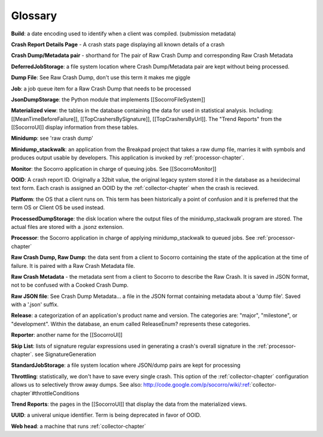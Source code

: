 .. index:: glossary

.. _glossary-chapter:


Glossary
========

**Build**: a date encoding used to identify when a client was compiled.
(submission metadata)

**Crash Report Details Page** - A crash stats page displaying all known
details of a crash

**Crash Dump/Metadata pair** - shorthand for The pair of Raw Crash Dump
and corresponding Raw Crash Metadata

**DeferredJobStorage**: a file system location where Crash Dump/Metadata
pair are kept without being processed.

**Dump File**: See Raw Crash Dump, don't use this term it makes me giggle

**Job**: a job queue item for a Raw Crash Dump that needs to be processed

**JsonDumpStorage**: the Python module that implements
[[SocorroFileSystem]]

**Materialized view**: the tables in the database containing the data for
used in statistical analysis. Including: [[MeanTimeBeforeFailure]],
[[TopCrashersBySignature]], [[TopCrashersByUrl]]. The "Trend Reports" from the
[[SocorroUI]] display information from these tables.

**Minidump**: see 'raw crash dump'

**Minidump_stackwalk**: an application from the Breakpad project that
takes a raw dump file, marries it with symbols and produces output
usable by developers. This application is invoked by
:ref:`processor-chapter`.

**Monitor**: the Socorro application in charge of queuing jobs. See
[[SocorroMonitor]]

**OOID**: A crash report ID. Originally a 32bit value, the original legacy
system stored it in the database as a hexidecimal text form. Each
crash is assigned an OOID by the :ref:`collector-chapter` when the crash is
recieved.

**Platform**: the OS that a client runs on. This term has been
historically a point of confusion and it is preferred that the term OS
or Client OS be used instead.

**ProcessedDumpStorage**: the disk location where the output files of the
minidump_stackwalk program are stored. The actual files are stored
with a .jsonz extension.

**Processor**: the Socorro application in charge of applying
minidump_stackwalk to queued jobs. See :ref:`processor-chapter`

**Raw Crash Dump, Raw Dump**: the data sent from a client to Socorro
containing the state of the application at the time of failure. It is
paired with a Raw Crash Metadata file.

**Raw Crash Metadata** - the metadata sent from a client to Socorro to
describe the Raw Crash. It is saved in JSON format, not to be confused
with a Cooked Crash Dump.

**Raw JSON file**: See Crash Dump Metadata... a file in the JSON format
containing metadata about a 'dump file'. Saved with a '.json' suffix.

**Release**: a categorization of an application's product name and
version. The categories are: "major", "milestone", or "development".
Within the database, an enum called ReleaseEnum? represents these
categories.

**Reporter**: another name for the [[SocorroUI]]

**Skip List**: lists of signature regular expressions used in generating a
crash's overall signature in the :ref:`processor-chapter`. see
SignatureGeneration

**StandardJobStorage**: a file system location where JSON/dump pairs are
kept for processing

**Throttling**: statistically, we don't have to save every single crash.
This option of the :ref:`collector-chapter` configuration allows us to
selectively throw away dumps. See also:
http://code.google.com/p/socorro/wiki/:ref:`collector-chapter`#throttleConditions

**Trend Reports**: the pages in the [[SocorroUI]] that display the data from
the materialized views.

**UUID**: a univeral unique identifier. Term is being deprecated in favor
of OOID.

**Web head**: a machine that runs :ref:`collector-chapter`

